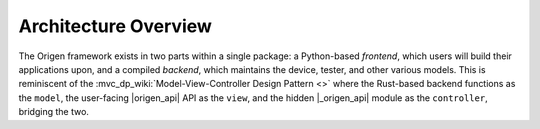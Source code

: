 Architecture Overview
=====================

The Origen framework exists in two parts within a single package: a Python-based `frontend`, which
users will build their applications upon, and a compiled `backend`, which maintains the device,
tester, and other various models. This is reminiscent of the :mvc_dp_wiki:`Model-View-Controller Design Pattern <>` where
the Rust-based backend functions as the ``model``, the user-facing |origen_api| API as the ``view``,
and the hidden |_origen_api| module as the ``controller``, bridging the two.
